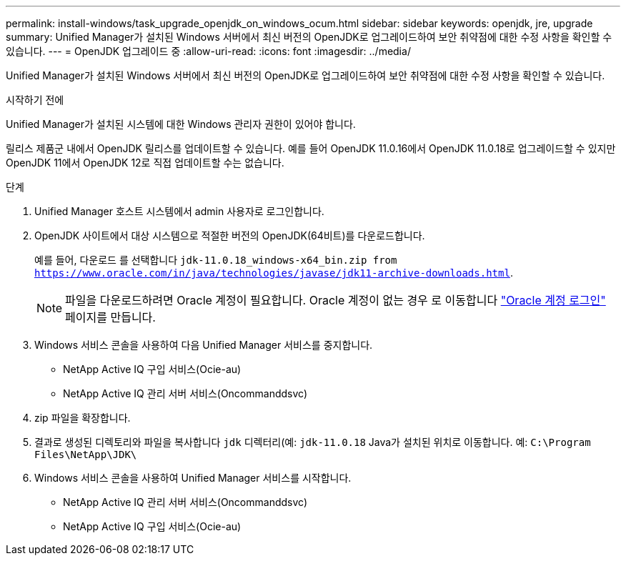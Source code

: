 ---
permalink: install-windows/task_upgrade_openjdk_on_windows_ocum.html 
sidebar: sidebar 
keywords: openjdk, jre, upgrade 
summary: Unified Manager가 설치된 Windows 서버에서 최신 버전의 OpenJDK로 업그레이드하여 보안 취약점에 대한 수정 사항을 확인할 수 있습니다. 
---
= OpenJDK 업그레이드 중
:allow-uri-read: 
:icons: font
:imagesdir: ../media/


[role="lead"]
Unified Manager가 설치된 Windows 서버에서 최신 버전의 OpenJDK로 업그레이드하여 보안 취약점에 대한 수정 사항을 확인할 수 있습니다.

.시작하기 전에
Unified Manager가 설치된 시스템에 대한 Windows 관리자 권한이 있어야 합니다.

릴리스 제품군 내에서 OpenJDK 릴리스를 업데이트할 수 있습니다. 예를 들어 OpenJDK 11.0.16에서 OpenJDK 11.0.18로 업그레이드할 수 있지만 OpenJDK 11에서 OpenJDK 12로 직접 업데이트할 수는 없습니다.

.단계
. Unified Manager 호스트 시스템에서 admin 사용자로 로그인합니다.
. OpenJDK 사이트에서 대상 시스템으로 적절한 버전의 OpenJDK(64비트)를 다운로드합니다.
+
예를 들어, 다운로드 를 선택합니다 `jdk-11.0.18_windows-x64_bin.zip from https://www.oracle.com/in/java/technologies/javase/jdk11-archive-downloads.html`.

+

NOTE:  파일을 다운로드하려면 Oracle 계정이 필요합니다. Oracle 계정이 없는 경우 로 이동합니다 link:https://login.oracle.com/mysso/signon.jsp?request_id=007["Oracle 계정 로그인"] 페이지를 만듭니다.

. Windows 서비스 콘솔을 사용하여 다음 Unified Manager 서비스를 중지합니다.
+
** NetApp Active IQ 구입 서비스(Ocie-au)
** NetApp Active IQ 관리 서버 서비스(Oncommanddsvc)


. zip 파일을 확장합니다.
. 결과로 생성된 디렉토리와 파일을 복사합니다 `jdk` 디렉터리(예: `jdk-11.0.18` Java가 설치된 위치로 이동합니다. 예: `C:\Program Files\NetApp\JDK\`
. Windows 서비스 콘솔을 사용하여 Unified Manager 서비스를 시작합니다.
+
** NetApp Active IQ 관리 서버 서비스(Oncommanddsvc)
** NetApp Active IQ 구입 서비스(Ocie-au)



